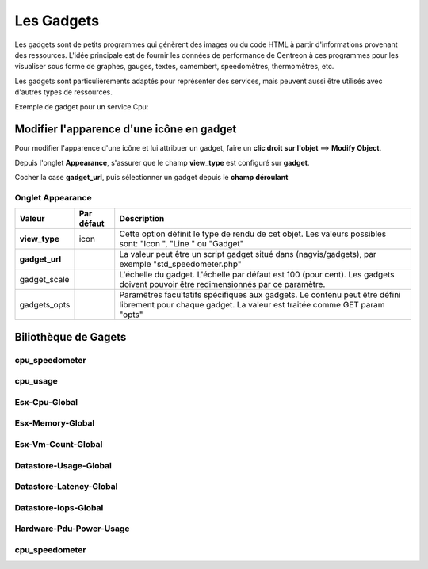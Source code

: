 ===========
Les Gadgets
===========

Les gadgets sont de petits programmes qui génèrent des images ou du code HTML à partir d'informations provenant des ressources. L'idée principale est de fournir les données de performance de Centreon à ces programmes pour les visualiser sous forme de graphes, gauges, textes, camembert, speedomètres, thermomètres, etc.

Les gadgets sont particulièrements adaptés pour représenter des services, mais peuvent aussi être utilisés avec d'autres types de ressources.

Exemple de gadget pour un service Cpu:

.. image :: /images/configuration/gadgets/cpu_speedometer.png 
   :align: center 


Modifier l'apparence d'une icône en gadget
==========================================

Pour modifier l'apparence d'une icône et lui attribuer un gadget, faire un **clic droit sur l'objet** ==> **Modify Object**.

Depuis l'onglet **Appearance**, s'assurer que le champ **view_type** est configuré sur **gadget**.

Cocher la case **gadget_url**, puis sélectionner un gadget depuis le **champ déroulant** 


Onglet Appearance
-----------------

+---------------------+------------------------+----------------------------------------------------------------------+
| Valeur              | Par défaut             | Description                                                          |
+=====================+========================+======================================================================+
| **view_type**       | icon                   | Cette option définit le type de rendu de cet objet. Les valeurs      |
|                     |                        | possibles sont: "Icon ", "Line " ou "Gadget"                         |
+---------------------+------------------------+----------------------------------------------------------------------+
| **gadget_url**      |                        | La valeur peut être un script gadget situé dans (nagvis/gadgets),    |
|                     |                        | par exemple "std_speedometer.php"                                    |
+---------------------+------------------------+----------------------------------------------------------------------+
| gadget_scale        |                        | L'échelle du gadget. L'échelle par défaut est 100 (pour cent). Les   |
|                     |                        | gadgets doivent pouvoir être redimensionnés par ce paramètre.        |
+---------------------+------------------------+----------------------------------------------------------------------+
| gadgets_opts        |                        | Paramêtres facultatifs spécifiques aux gadgets. Le contenu peut être |
|                     |                        | défini librement pour chaque gadget. La valeur est traitée comme GET |
|                     |                        | param "opts"                                                         |
+---------------------+------------------------+----------------------------------------------------------------------+

Biliothèque de Gagets
=====================

cpu_speedometer
---------------

.. image :: /images/configuration/gadgets/cpu_speedometer.png 
   :align: center 

cpu_usage
---------

.. image :: /images/configuration/gadgets/cpu_usage.png 
   :align: center 

Esx-Cpu-Global
---------------

.. image :: /images/configuration/gadgets/Esx-Cpu-Global.png 
   :align: center 

Esx-Memory-Global
-----------------

.. image :: /images/configuration/gadgets/Esx-Memory-Global.png 
   :align: center 

Esx-Vm-Count-Global
-------------------

.. image :: /images/configuration/gadgets/Esx-Vm-Count-Global.png 
   :align: center 

Datastore-Usage-Global
----------------------

.. image :: /images/configuration/gadgets/Datastore-Usage-Global.png 
   :align: center 

Datastore-Latency-Global
------------------------

.. image :: /images/configuration/gadgets/Datastore-Latency-Global.png 
   :align: center 

Datastore-Iops-Global
---------------------

.. image :: /images/configuration/gadgets/Datastore-Iops-Global.png 
   :align: center 

Hardware-Pdu-Power-Usage
------------------------

.. image :: /images/configuration/gadgets/Hardware-Pdu-Power-Usage.png 
   :align: center 

cpu_speedometer
---------------

.. image :: /images/configuration/gadgets/cpu_speedometer.png 
   :align: center 







